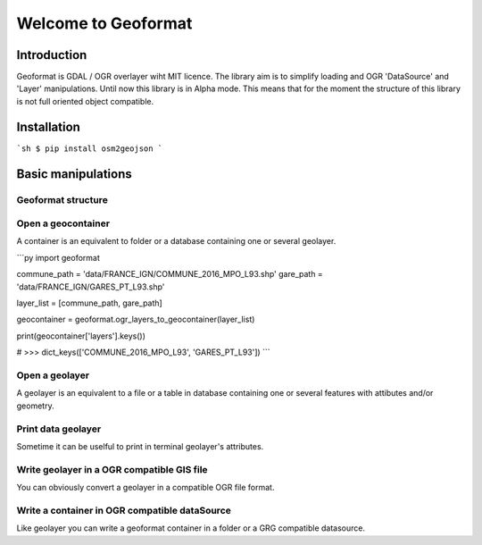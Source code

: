********************
Welcome to Geoformat
********************

Introduction
############


Geoformat is GDAL / OGR  overlayer wiht MIT licence.
The library aim is to simplify loading and OGR 'DataSource' and 'Layer' manipulations.
Until now this library is in Alpha mode. This means that for the moment the structure of this library is not
full oriented object compatible.

Installation
############

```sh
$ pip install osm2geojson
```



Basic manipulations
###################



Geoformat structure
-------------------

.. image:: https://framagit.org/Guilhain/Geoformat/raw/master/images/geoformat.png

Open a geocontainer
----------------

A container is an equivalent to folder or a database containing one or several geolayer.

```py
import geoformat

commune_path = 'data/FRANCE_IGN/COMMUNE_2016_MPO_L93.shp'
gare_path = 'data/FRANCE_IGN/GARES_PT_L93.shp'

layer_list = [commune_path, gare_path]

geocontainer = geoformat.ogr_layers_to_geocontainer(layer_list)

print(geocontainer['layers'].keys())

# >>> dict_keys(['COMMUNE_2016_MPO_L93', 'GARES_PT_L93'])
```


Open a geolayer
---------------

A geolayer is an equivalent to a file or a table in database containing one or several features with attibutes and/or
geometry.


Print data geolayer
-------------------

Sometime it can be uselful to print in terminal geolayer's attributes.


Write geolayer in a OGR compatible GIS file
-------------------------------------------

You can obviously convert a geolayer in a compatible OGR file format.


Write a container in OGR compatible dataSource
----------------------------------------------

Like geolayer you can write a geoformat container in a folder or a GRG compatible datasource.



